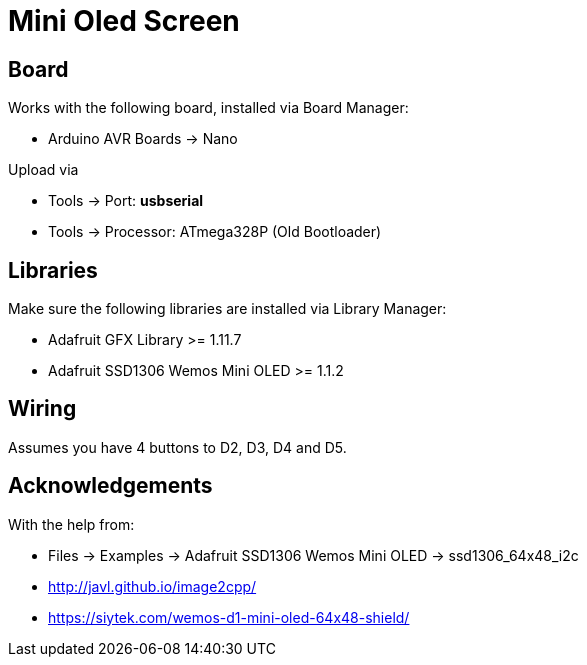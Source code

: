 = Mini Oled Screen

== Board

Works with the following board, installed via Board Manager:

* Arduino AVR Boards -> Nano

Upload via

* Tools -> Port: *usbserial*
* Tools -> Processor: ATmega328P (Old Bootloader)

== Libraries

Make sure the following libraries are installed via Library Manager:

* Adafruit GFX Library >= 1.11.7
* Adafruit SSD1306 Wemos Mini OLED >= 1.1.2

== Wiring

Assumes you have 4 buttons to D2, D3, D4 and D5.

== Acknowledgements 

With the help from:

* Files -> Examples -> Adafruit SSD1306 Wemos Mini OLED -> ssd1306_64x48_i2c
* http://javl.github.io/image2cpp/
* https://siytek.com/wemos-d1-mini-oled-64x48-shield/

